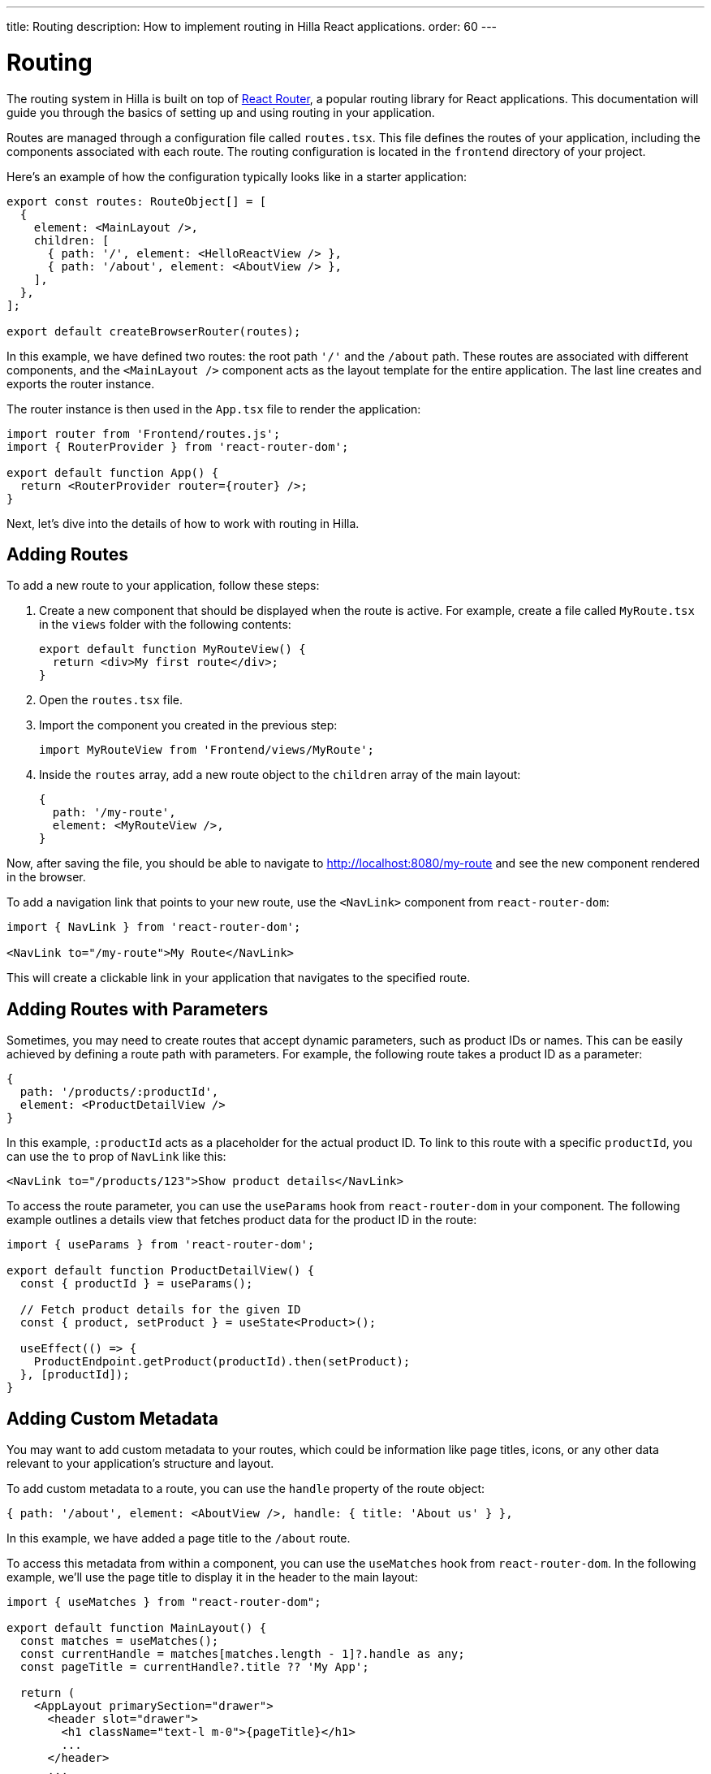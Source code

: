 ---
title: Routing
description: How to implement routing in Hilla React applications.
order: 60
---

= Routing

The routing system in Hilla is built on top of https://reactrouter.com/en/main[React Router], a popular routing library for React applications. This documentation will guide you through the basics of setting up and using routing in your application.

Routes are managed through a configuration file called `routes.tsx`. This file defines the routes of your application, including the components associated with each route. The routing configuration is located in the `frontend` directory of your project.

Here's an example of how the configuration typically looks like in a starter application:

[source,tsx]
----
export const routes: RouteObject[] = [
  {
    element: <MainLayout />,
    children: [
      { path: '/', element: <HelloReactView /> },
      { path: '/about', element: <AboutView /> },
    ],
  },
];

export default createBrowserRouter(routes);
----

In this example, we have defined two routes: the root path `'/'` and the `/about` path. These routes are associated with different components, and the `<MainLayout />` component acts as the layout template for the entire application. The last line creates and exports the router instance.

The router instance is then used in the `App.tsx` file to render the application:

[source,tsx]
----
import router from 'Frontend/routes.js';
import { RouterProvider } from 'react-router-dom';

export default function App() {
  return <RouterProvider router={router} />;
}
----

Next, let's dive into the details of how to work with routing in Hilla.

== Adding Routes

To add a new route to your application, follow these steps:

1. Create a new component that should be displayed when the route is active. For example, create a file called `MyRoute.tsx` in the `views` folder with the following contents:
+
[source,tsx]
----
export default function MyRouteView() {
  return <div>My first route</div>;
}
----
2. Open the `routes.tsx` file.
3. Import the component you created in the previous step:
+
[source,tsx]
----
import MyRouteView from 'Frontend/views/MyRoute';
----
4. Inside the `routes` array, add a new route object to the `children` array of the main layout:
+
[source,tsx]
----
{
  path: '/my-route',
  element: <MyRouteView />,
}
----

Now, after saving the file, you should be able to navigate to http://localhost:8080/my-route and see the new component rendered in the browser.

To add a navigation link that points to your new route, use the `<NavLink>` component from `react-router-dom`:

[source,tsx]
----
import { NavLink } from 'react-router-dom';

<NavLink to="/my-route">My Route</NavLink>
----

This will create a clickable link in your application that navigates to the specified route.


== Adding Routes with Parameters

Sometimes, you may need to create routes that accept dynamic parameters, such as product IDs or names. This can be easily achieved by defining a route path with parameters. For example, the following route takes a product ID as a parameter:

[source,tsx]
----
{
  path: '/products/:productId',
  element: <ProductDetailView />
}
----

In this example, `:productId` acts as a placeholder for the actual product ID. To link to this route with a specific `productId`, you can use the `to` prop of `NavLink` like this:

[source,tsx]
----
<NavLink to="/products/123">Show product details</NavLink>
----

To access the route parameter, you can use the `useParams` hook from `react-router-dom` in your component. The following example outlines a details view that fetches product data for the product ID in the route:

[source,tsx]
----
import { useParams } from 'react-router-dom';

export default function ProductDetailView() {
  const { productId } = useParams();

  // Fetch product details for the given ID
  const { product, setProduct } = useState<Product>();

  useEffect(() => {
    ProductEndpoint.getProduct(productId).then(setProduct);
  }, [productId]);
}
----

== Adding Custom Metadata

You may want to add custom metadata to your routes, which could be information like page titles, icons, or any other data relevant to your application's structure and layout.

To add custom metadata to a route, you can use the `handle` property of the route object:
[source,tsx]
----
{ path: '/about', element: <AboutView />, handle: { title: 'About us' } },
----

In this example, we have added a page title to the `/about` route.

To access this metadata from within a component, you can use the `useMatches` hook from `react-router-dom`. In the following example, we'll use the page title to display it in the header to the main layout:
[source,tsx]
----
import { useMatches } from "react-router-dom";

export default function MainLayout() {
  const matches = useMatches();
  const currentHandle = matches[matches.length - 1]?.handle as any;
  const pageTitle = currentHandle?.title ?? 'My App';

  return (
    <AppLayout primarySection="drawer">
      <header slot="drawer">
        <h1 className="text-l m-0">{pageTitle}</h1>
        ...
      </header>
      ...
    </AppLayout>
  );
}
----

Now, when the `/about` route is active, the title 'About us' will be displayed in the header.

== Programmatic Navigation

In some cases, you may need to navigate between routes programmatically, for example, in response to user interactions or application logic. For this we can use the `useNavigate` hook from `react-router-dom`. It provides a function that allows you to navigate to a specific route when called. Additionally, it offers options to control the navigation behavior, such as pushing to the history stack or replacing the current entry.

For example, after saving a product, you might want to navigate back to the product list:

[source,tsx]
----
import { useNavigate } from 'react-router-dom';

function ProductDetailView() {
  const navigate = useNavigate();

  const handleSave = async () => {
    await ProductEndpoint.save(product);
    navigate('/products');
  };

  return (
    <div>
      ...
      <button onClick={handleSave}>Save</button>
    </div>
  );
}
----

By default, this will push a new entry to the browser's navigation history. If you want to replace the current entry instead, you can pass `{ replace: true }` as the second argument:

[source,tsx]
----
navigate('/products', { replace: true });
----

== Adding an Error Page

Adding a custom error page to your application is essential for handling cases where no other route matches the requested URL. This allows you to provide helpful feedback to the user, for example by communicating the problem or providing links to other pages.

To add an error page, follow these steps:

1. Create a new component for your error page (e.g., `ErrorView.tsx`). This component will be displayed when no other route matches:
+
[source,tsx]
----
export default function ErrorView() {
  return <div>Page not found</div>;
}
----
2. In your `routes.tsx` file, add a wildcard route at the end of your `routes` array. This route will match any unknown routes and display the error page.
+
[source,tsx]
----
{ path: '*', element: <ErrorView /> }
----
3. Customize your `ErrorView` component to provide helpful information to the user.

Now, your application is equipped with an error page that will be shown when no other route matches the requested URL.

== Further Information

This concludes the basic routing guide. For more information about using React Router, please refer to the official documentation:

* https://reactrouter.com/en/main[Homepage]
* https://reactrouter.com/en/main/start/tutorial[Tutorials]
* https://reactrouter.com/en/main/start/examples[Examples]
